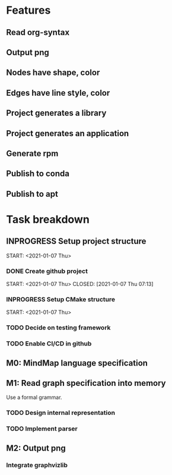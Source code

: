 * Features
** Read org-syntax
** Output png
** Nodes have shape, color
** Edges have line style, color
** Project generates a library
** Project generates an application
** Generate rpm
** Publish to conda
** Publish to apt
* Task breakdown
** INPROGRESS Setup project structure
   START: <2021-01-07 Thu>
*** DONE Create github project
    START: <2021-01-07 Thu>
    CLOSED: [2021-01-07 Thu 07:13]
*** INPROGRESS Setup CMake structure
    START: <2021-01-07 Thu>
*** TODO Decide on testing framework
*** TODO Enable CI/CD in github
** M0: MindMap language specification
** M1: Read graph specification into memory
Use a formal grammar.
*** TODO Design internal representation
*** TODO Implement parser
** M2: Output png
*** Integrate graphvizlib
